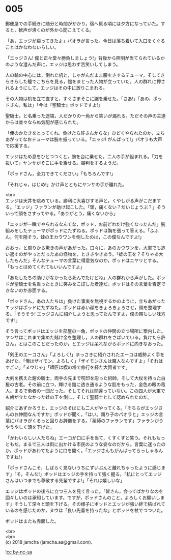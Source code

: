 #+OPTIONS: toc:nil
#+OPTIONS: \n:t

* 005

  郵便屋での手続きに随分と時間がかかり，宿へ戻る頃には夕方になっていた。すると，歓声が沸くのが外から聞こえてくる。

  「あ，エッジが戻ってきたよ」パオラが言った。今日は落ち着いて入口をくぐることはかなわないらしい。

  「エッジさん! 僕と正々堂々勝負しましょう!」背後から照明が当てられているかのような澄んだ声に，エッジは思わず苦笑いしてしまう。

  人の輪の中心には，倒れた机と，しゃがんだまま腰をさするテューマ，そしてきらきらした瞳でこちらを見る，鎧をまとった人物が立っていた。人の群れに押されるようにして，エッジはその中に放りこまれる。

  その人物は机を立て直すと，すぐさまそこに腕を乗せた。「さあ!」「あの，ポッドさん，私は」「今は『聖騎士』ポッドですよ!」

  聖騎士，と名乗った途端，人だかりの一角から笑いが漏れる。ただその声の主達からは並々ならぬ気配が感じられた。

  「俺のかたきをとってくれ。負けたら許さんからな」ひどくやられたのか，立ちあがってなおテューマは腕を振っている。「エッジ! がんばって!」パオラも大声で応援する。

  エッジはため息をひとつつくと，腕を台に乗せた。二人の手が組まれる。「力を抜いて」ヤンサがそこに手を乗せる。審判をするようだ。

  「ポッドさん，全力できてください」「もちろんです!」

  「それじゃ，はじめ!」かけ声とともにヤンサの手が離れた。

  <br>
  エッジは天井を眺めている。勝利に大喜びする声と，くやしがる声がこだまする。「エッジ」ファランが助け起こした。「頭，痛くない？だいじょうぶ？」そういって頭をさすってやる。「ありがとう，痛くないから」

  「エッジが一瞬でやられるなんてな，ポッド，お前どれだけ強くなったんだ」腕組みをしたテューマがポッドにたずねる。ポッドは胸を張って答える。「ふふん，何を隠そう，蛙の王カウワンを倒したのは，この僕なんですよ!」

  おおっ，と周りから驚きの声があがった。口々に，あのカウワンを，大軍でも追い返すのがやっとだったあの怪物を，とささやきあう。「蛙の王を？そりゃあ大したもんだ」そんなテューマの言葉に得意気なのか，ポッドはニヤリとする。「もっとほめてくれてもいいんですよ」

  「あたしたちの助けがなかったら死んでたけどね」人の群れから声がした。ポッドが聖騎士を名乗ったときに笑みをこぼした者達だ。ポッドはその言葉を否定できないのか赤面する。

  「ポッドさん，あの人たちは」負けた事実を無視するかのように，立ちあがったエッジはポッドにたずねた。ポッドは赤い顔をきょろきょろさせ，頭を整理する。「そうそう! エッジさんに紹介しようと思ってたんですよ，僕の頼もしい味方です!」

  そう言ってポッドはエッジを部屋の一角，ポッドの仲間の立つ場所に案内した。ヤンサはこれまで集めた賭け金を整理し，人の群れをさばいている。負けたら許さん，とはこのことだったのか，とエッジは呆れながらポッドに向きなおった。

  「剣王のエーコさん」「よろしく!」まっさきに紹介されたエーコは威勢よく手をあげた。「俺はザイモン，よろしく」「ザイモンさんは魔人なんですよ」「それはすごい」「ヌウじゃ」「師匠は楔の塔で修行を経た大賢者です」

  大剣を携えた鎧の騎士，両手の先まで呪印を彫った術師，そして大杖を持った白髪の古老。その前に立つ，輝ける鎧に透き通るような肌をもった，金色の眼の竜人。まるで勇者の一団だった。そしてそれは間違っていない。この四人が大軍でも歯が立たなかった蛙の王を倒し，そして聖騎士として認められたのだ。

  紹介にあずかろうと，エッジのそばにも二人がやってくる。「そちらがエッジさんのお仲間なんですか」ポッドが聞く。「はい。踊り子のパオラと」エッジの言葉にパオラがくるっと回りお辞儀をする。「薬師のファランです」ファランがうやうやしく頭を下げた。

  「かわいらしい人たちね」エーコが口に手を当て，くすくすと笑う。それももっともだ。まるで三人は街に出かける市民のような姿なのだから。言葉に迷ったのか，ポッドがあわてたように口を開く。「エッジさんもがんばってらっしゃるんですね!」

  「ポッドさんこそ，しばらく見ないうちにずいぶんと離れちゃったように感じます」「そ，そんな!」ポッドはエッジの手を持って強く握る。「私にとってエッジさんはいつまでも尊敬する先輩ですよ!」「それは嬉しいな」

  エッジはポッドの後ろに立つ三人を見て言った。「皆さん，会ってばかりなのを図々しいのは承知しています。ですが，ポッドさんのこと，よろしくお願いします」そうして深々と頭を下げる。その様子にポッドとエッジが強い絆で結ばれているのを感じたのか，ヌウは「良い先輩を持ったな」とポッドを杖でつついた。

  ポッドはまたも赤面した。

  <br>
  <br>
  (c) 2018 jamcha (jamcha.aa@gmail.com).

  ![[http://i.creativecommons.org/l/by-nc-sa/4.0/88x31.png][cc by-nc-sa]]
